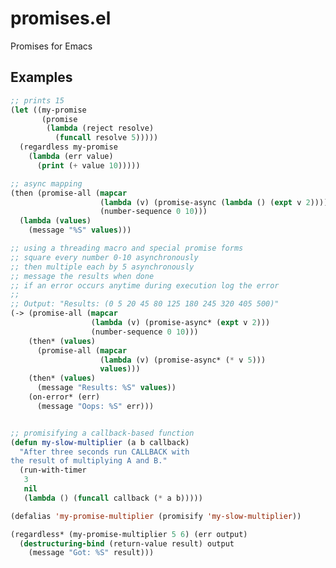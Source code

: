 * promises.el
  Promises for Emacs
** Examples
   #+BEGIN_SRC emacs-lisp
     ;; prints 15
     (let ((my-promise 
            (promise 
             (lambda (reject resolve)
               (funcall resolve 5)))))
       (regardless my-promise
         (lambda (err value)
           (print (+ value 10)))))

     ;; async mapping
     (then (promise-all (mapcar
                         (lambda (v) (promise-async (lambda () (expt v 2))))
                         (number-sequence 0 10)))
       (lambda (values)
         (message "%S" values)))

     ;; using a threading macro and special promise forms
     ;; square every number 0-10 asynchronously
     ;; then multiple each by 5 asynchronously
     ;; message the results when done
     ;; if an error occurs anytime during execution log the error
     ;;
     ;; Output: "Results: (0 5 20 45 80 125 180 245 320 405 500)"
     (-> (promise-all (mapcar
                       (lambda (v) (promise-async* (expt v 2)))
                       (number-sequence 0 10)))
         (then* (values)
           (promise-all (mapcar
                         (lambda (v) (promise-async* (* v 5)))
                         values)))
         (then* (values)
           (message "Results: %S" values))
         (on-error* (err)
           (message "Oops: %S" err)))


     ;; promisifying a callback-based function
     (defun my-slow-multiplier (a b callback)
       "After three seconds run CALLBACK with 
     the result of multiplying A and B."
       (run-with-timer
        3
        nil
        (lambda () (funcall callback (* a b)))))

     (defalias 'my-promise-multiplier (promisify 'my-slow-multiplier))

     (regardless* (my-promise-multiplier 5 6) (err output)
       (destructuring-bind (return-value result) output
         (message "Got: %S" result)))

       


   #+END_SRC

